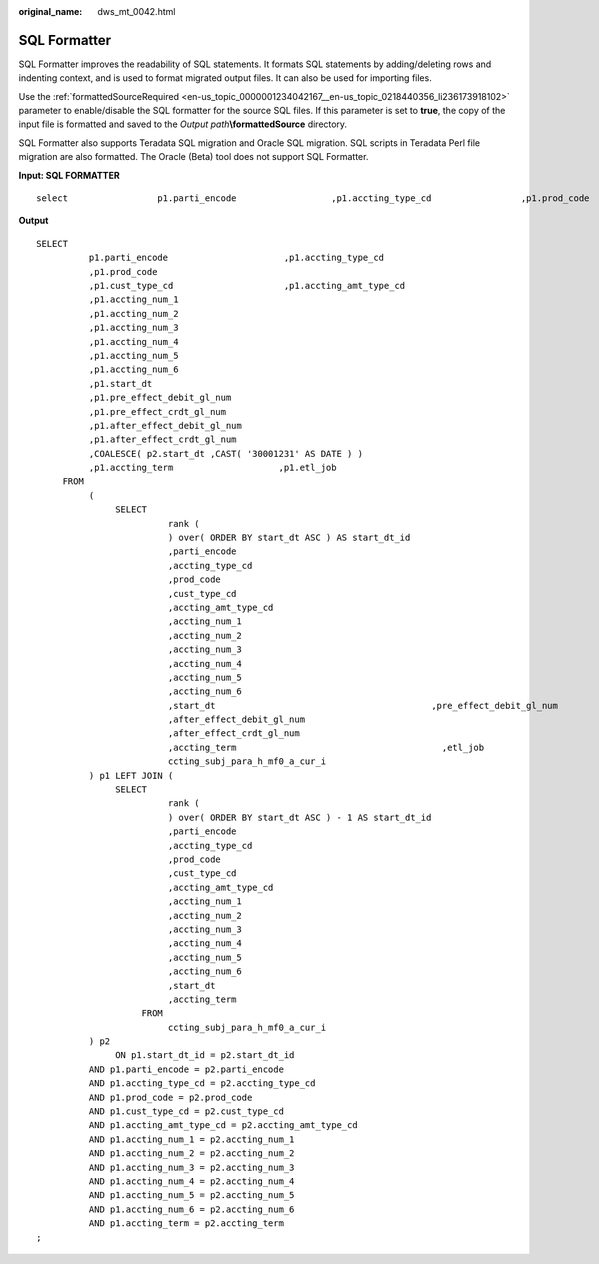 :original_name: dws_mt_0042.html

.. _dws_mt_0042:

SQL Formatter
=============

SQL Formatter improves the readability of SQL statements. It formats SQL statements by adding/deleting rows and indenting context, and is used to format migrated output files. It can also be used for importing files.

Use the :ref:`formattedSourceRequired <en-us_topic_0000001234042167__en-us_topic_0218440356_li236173918102>` parameter to enable/disable the SQL formatter for the source SQL files. If this parameter is set to **true**, the copy of the input file is formatted and saved to the *Output path*\ **\\formattedSource** directory.

SQL Formatter also supports Teradata SQL migration and Oracle SQL migration. SQL scripts in Teradata Perl file migration are also formatted. The Oracle (Beta) tool does not support SQL Formatter.

**Input: SQL FORMATTER**

::

   select                 p1.parti_encode                  ,p1.accting_type_cd                 ,p1.prod_code                ,p1.cust_type_cd                 ,p1.accting_amt_type_cd                 ,p1.accting_num_1                 ,p1.accting_num_2                  ,p1.accting_num_3                  ,p1.accting_num_4                 ,p1.accting_num_5                ,p1.accting_num_6                 ,p1.start_dt                  ,p1.pre_effect_debit_gl_num                  ,p1.pre_effect_crdt_gl_num                  ,p1.after_effect_debit_gl_num                  ,p1.after_effect_crdt_gl_num                ,coalesce( p2.start_dt ,cast( '30001231' as date format 'yyyymmdd' ) )                  ,p1.accting_term                  ,p1.etl_job             from                 (                     select                             rank (                                 start_dt asc                             ) as start_dt_id                             ,parti_encode                              ,accting_type_cd                              ,prod_code                             ,cust_type_cd                              ,accting_amt_type_cd                              ,accting_num_1                              ,accting_num_2                              ,accting_num_3                             ,accting_num_4                            ,accting_num_5                            ,accting_num_6                            ,start_dt                             ,pre_effect_debit_gl_num                             ,pre_effect_crdt_gl_num                              ,after_effect_debit_gl_num                              ,after_effect_crdt_gl_num                              ,accting_term                              ,etl_job                          from                             ccting_subj_para_h_mf0_a_cur_i                  ) p1 left join (                     select                             rank (                                 start_dt asc                             ) - 1 as start_dt_id                             ,parti_encode                             ,accting_type_cd                            ,prod_code                              ,cust_type_cd                             ,accting_amt_type_cd                             ,accting_num_1                             ,accting_num_2                             ,accting_num_3                           ,accting_num_4                              ,accting_num_5                             ,accting_num_6                              ,start_dt                           ,accting_term                          from                             ccting_subj_para_h_mf0_a_cur_i                 ) p2                     on p1.start_dt_id = p2.start_dt_id                 and p1.parti_encode = p2.parti_encode                 and p1.accting_type_cd = p2.accting_type_cd                 and p1.prod_code = p2.prod_code                 and p1.cust_type_cd = p2.cust_type_cd                 and p1.accting_amt_type_cd = p2.accting_amt_type_cd                 and p1.accting_num_1 = p2.accting_num_1                 and p1.accting_num_2 = p2.accting_num_2                 and p1.accting_num_3 = p2.accting_num_3                 and p1.accting_num_4 = p2.accting_num_4                 and p1.accting_num_5 = p2.accting_num_5                 and p1.accting_num_6 = p2.accting_num_6                 and p1.accting_term = p2.accting_term ;

**Output**

::

   SELECT
             p1.parti_encode                      ,p1.accting_type_cd
             ,p1.prod_code
             ,p1.cust_type_cd                     ,p1.accting_amt_type_cd
             ,p1.accting_num_1
             ,p1.accting_num_2
             ,p1.accting_num_3
             ,p1.accting_num_4
             ,p1.accting_num_5
             ,p1.accting_num_6
             ,p1.start_dt
             ,p1.pre_effect_debit_gl_num
             ,p1.pre_effect_crdt_gl_num
             ,p1.after_effect_debit_gl_num
             ,p1.after_effect_crdt_gl_num
             ,COALESCE( p2.start_dt ,CAST( '30001231' AS DATE ) )
             ,p1.accting_term                    ,p1.etl_job
        FROM
             (
                  SELECT
                            rank (
                            ) over( ORDER BY start_dt ASC ) AS start_dt_id
                            ,parti_encode
                            ,accting_type_cd
                            ,prod_code
                            ,cust_type_cd
                            ,accting_amt_type_cd
                            ,accting_num_1
                            ,accting_num_2
                            ,accting_num_3
                            ,accting_num_4
                            ,accting_num_5
                            ,accting_num_6
                            ,start_dt                                         ,pre_effect_debit_gl_num                          ,pre_effect_crdt_gl_num
                            ,after_effect_debit_gl_num
                            ,after_effect_crdt_gl_num
                            ,accting_term                                       ,etl_job                                       FROM
                            ccting_subj_para_h_mf0_a_cur_i
             ) p1 LEFT JOIN (
                  SELECT
                            rank (
                            ) over( ORDER BY start_dt ASC ) - 1 AS start_dt_id
                            ,parti_encode
                            ,accting_type_cd
                            ,prod_code
                            ,cust_type_cd
                            ,accting_amt_type_cd
                            ,accting_num_1
                            ,accting_num_2
                            ,accting_num_3
                            ,accting_num_4
                            ,accting_num_5
                            ,accting_num_6
                            ,start_dt
                            ,accting_term
                       FROM
                            ccting_subj_para_h_mf0_a_cur_i
             ) p2
                  ON p1.start_dt_id = p2.start_dt_id
             AND p1.parti_encode = p2.parti_encode
             AND p1.accting_type_cd = p2.accting_type_cd
             AND p1.prod_code = p2.prod_code
             AND p1.cust_type_cd = p2.cust_type_cd
             AND p1.accting_amt_type_cd = p2.accting_amt_type_cd
             AND p1.accting_num_1 = p2.accting_num_1
             AND p1.accting_num_2 = p2.accting_num_2
             AND p1.accting_num_3 = p2.accting_num_3
             AND p1.accting_num_4 = p2.accting_num_4
             AND p1.accting_num_5 = p2.accting_num_5
             AND p1.accting_num_6 = p2.accting_num_6
             AND p1.accting_term = p2.accting_term
   ;
